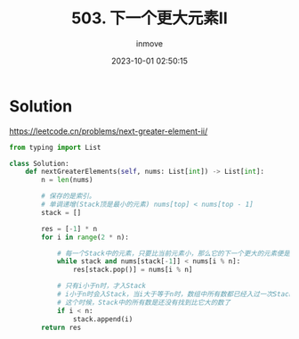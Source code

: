 #+TITLE: 503. 下一个更大元素II
#+DATE: 2023-10-01 02:50:15
#+DISPLAY: nil
#+STARTUP: indent
#+OPTIONS: toc:10
#+AUTHOR: inmove
#+KEYWORDS: Leetcode
#+CATEGORIES: Leetcode
#+DIFFICULTY: Medium

* Solution

https://leetcode.cn/problems/next-greater-element-ii/

#+begin_src python
  from typing import List

  class Solution:
      def nextGreaterElements(self, nums: List[int]) -> List[int]:
          n = len(nums)

          # 保存的是索引。
          # 单调递增(Stack顶是最小的元素) nums[top] < nums[top - 1]
          stack = []

          res = [-1] * n
          for i in range(2 * n):

              # 每一个Stack中的元素，只要比当前元素小，那么它的下一个更大的元素便是 nums[i % n]
              while stack and nums[stack[-1]] < nums[i % n]:
                  res[stack.pop()] = nums[i % n]

              # 只有i小于n时，才入Stack
              # i小于n时会入Stack，当i大于等于n时，数组中所有数都已经入过一次Stack了
              # 这个时候，Stack中的所有数是还没有找到比它大的数了
              if i < n:
                  stack.append(i)
          return res
#+end_src
